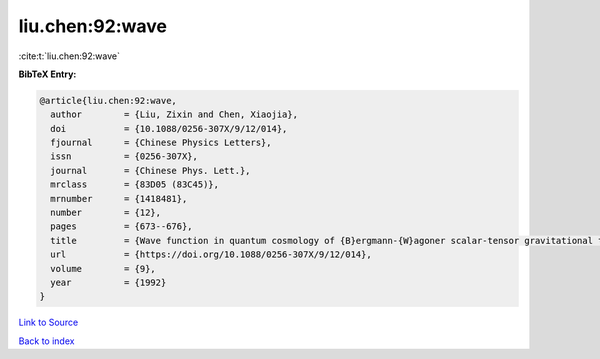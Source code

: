 liu.chen:92:wave
================

:cite:t:`liu.chen:92:wave`

**BibTeX Entry:**

.. code-block:: bibtex

   @article{liu.chen:92:wave,
     author        = {Liu, Zixin and Chen, Xiaojia},
     doi           = {10.1088/0256-307X/9/12/014},
     fjournal      = {Chinese Physics Letters},
     issn          = {0256-307X},
     journal       = {Chinese Phys. Lett.},
     mrclass       = {83D05 (83C45)},
     mrnumber      = {1418481},
     number        = {12},
     pages         = {673--676},
     title         = {Wave function in quantum cosmology of {B}ergmann-{W}agoner scalar-tensor gravitational theory},
     url           = {https://doi.org/10.1088/0256-307X/9/12/014},
     volume        = {9},
     year          = {1992}
   }

`Link to Source <https://doi.org/10.1088/0256-307X/9/12/014},>`_


`Back to index <../By-Cite-Keys.html>`_
